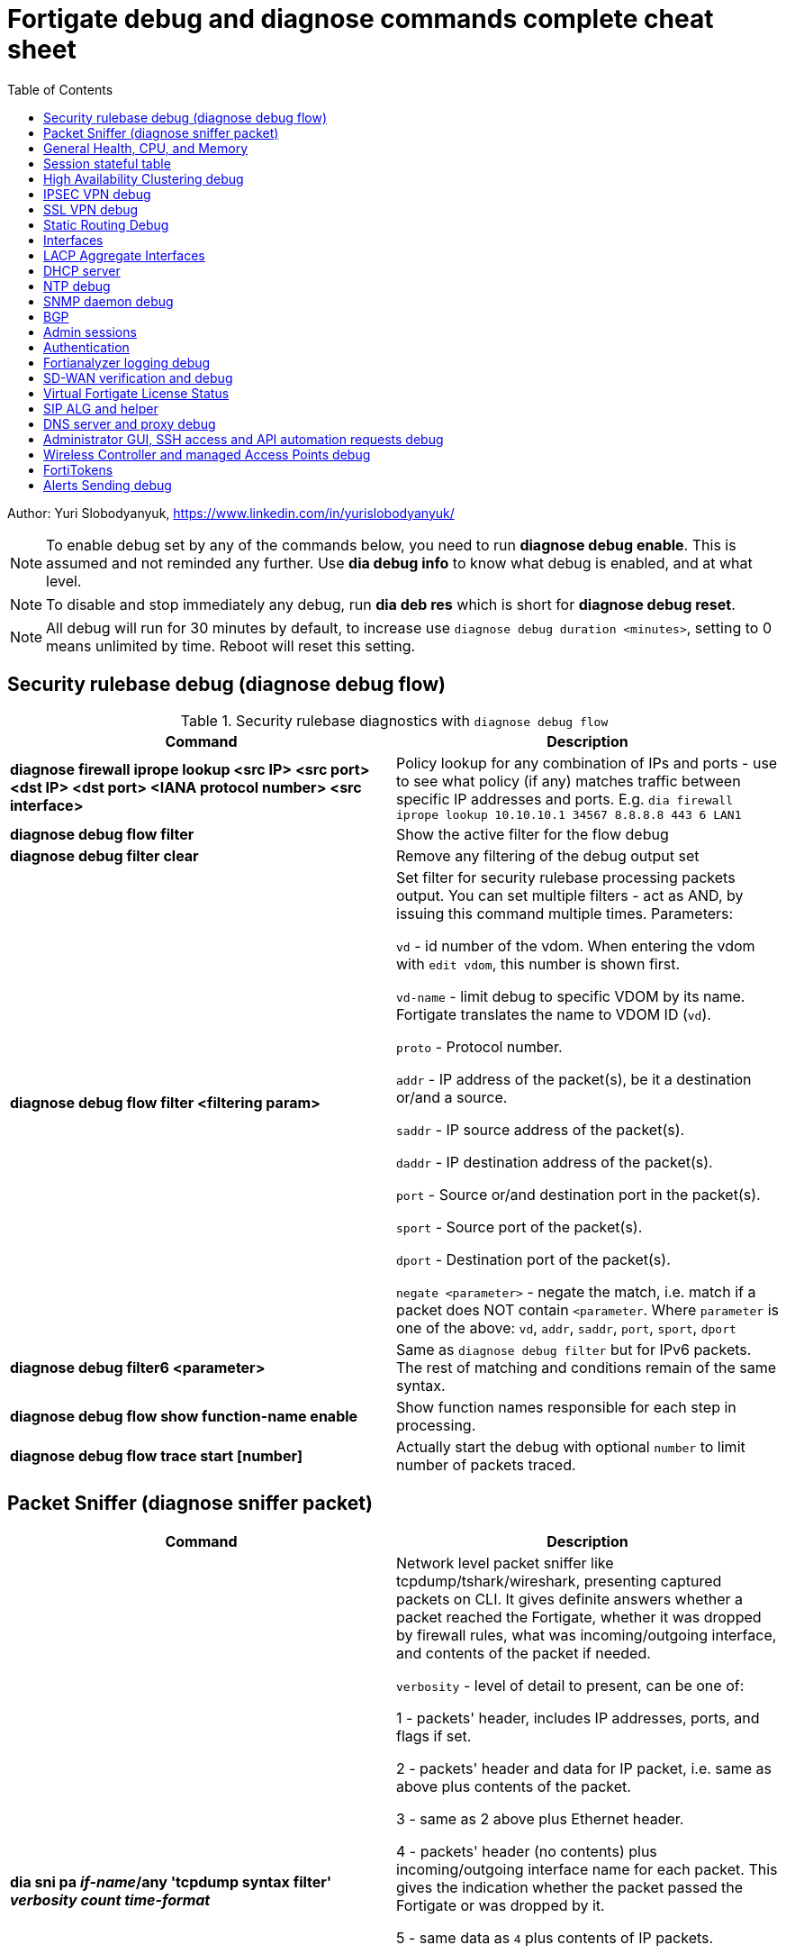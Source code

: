 = Fortigate debug and diagnose commands complete cheat sheet
:homepage: https://yurisk.info
:toc:

Author: Yuri Slobodyanyuk, https://www.linkedin.com/in/yurislobodyanyuk/


NOTE: To enable debug set by any of the commands below, you need to run
*diagnose debug enable*. This is assumed and not reminded any further. Use *dia
debug info* to know what debug is enabled, and at what level.

NOTE: To disable and stop immediately any debug, run *dia deb res* which is short for *diagnose debug reset*.

NOTE: All debug will run for 30 minutes by default, to increase use `diagnose debug duration <minutes>`, setting to 0 means unlimited by time. Reboot will reset this setting.







== Security rulebase debug (diagnose debug flow)
.Security rulebase diagnostics with `diagnose debug flow`
[cols=2, options="header"]
|===
|Command
|Description

|*diagnose firewall iprope lookup <src IP> <src port> <dst IP> <dst port>
<IANA protocol number> <src interface>*
|Policy lookup for any combination of IPs and ports - use to see what policy (if
any) matches traffic between specific IP addresses and ports. E.g. `dia firewall
iprope lookup 10.10.10.1 34567 8.8.8.8 443 6 LAN1`

|*diagnose debug flow filter*
|Show the active filter for the flow debug

|*diagnose debug filter clear*
|Remove any filtering of the debug output set

|*diagnose debug flow filter <filtering param>*
| Set filter for security rulebase processing packets output. You can set multiple filters - act as AND, by issuing this command multiple times. Parameters:

`vd` - id number of the vdom. When entering the vdom with `edit vdom`, this number is shown first.

`vd-name` - limit debug to specific VDOM by its name. Fortigate translates the name to VDOM ID (`vd`).

`proto` - Protocol number.

`addr` - IP address of the packet(s), be it a destination or/and a source.

`saddr` - IP source address of the packet(s).

`daddr` - IP destination address of the packet(s).

`port` - Source or/and destination port in the packet(s).

`sport` - Source port of the packet(s).

`dport` - Destination port of the packet(s).

`negate <parameter>` - negate the match, i.e. match if a packet does NOT contain  `<parameter`. Where `parameter` is one of the above: `vd`, `addr`, `saddr`, `port`, `sport`, `dport`

|*diagnose debug filter6 <parameter>*
| Same as `diagnose debug filter` but for IPv6 packets. The rest of matching and conditions remain of the same syntax.

|*diagnose debug flow show function-name enable*
|Show function names responsible for each step in processing.

|*diagnose debug flow trace start [number]*
|Actually start the debug with optional `number` to limit number of packets traced. 



|===


== Packet Sniffer (diagnose sniffer packet)

[cols=2, options="header"]
|===
|Command
|Description

|*dia sni pa _if-name_/any 'tcpdump syntax filter' _verbosity_ _count_
_time-format_*
a| Network level packet sniffer like tcpdump/tshark/wireshark, presenting captured
packets on CLI. It gives definite answers whether a packet reached the
Fortigate, whether it was dropped by firewall rules, what was incoming/outgoing
interface, and contents of the packet if needed.

`verbosity` - level of detail to present, can be one of:

1 - packets' header, includes IP addresses, ports, and flags if set.

2 - packets' header and data for IP packet, i.e. same as above plus contents of
the packet.

3 - same as 2 above plus Ethernet header.

4 - packets' header (no contents) plus incoming/outgoing interface name for each
packet. This gives the indication whether the packet passed the Fortigate or was
dropped by it.

5 - same data as `4` plus contents of IP packets.

6 - packets' header starting from Ethernet plus contents and incoming/outgoing
interface names.


`count` - number of packets to capture, integer. If not set, will be capturing
until the SSH/console timeout or until stopped with `CTRL + C`.

`time-format`:

* `a` - absolute UTC time
* `l` - local time
* _default_ - relative to the start of sniffing in seconds.milliseconds.


|===


== General Health, CPU, and Memory
.General Health, CPU, and Memory loads
[cols=2, options="header"]
|===
|Command
|Description

|*get sys stat*
|Get statistics about the Fortigate device: FortiOS used, license status, Operation mode, VDOMs configured, last update dates for AntiVirus, IPS, Application Control databases.

|*get sys performance stat*
|Show real-time operational statistics: CPU load per CPU, memory usage, average network/session, uptime.

|*diagnose sys top [_refresh_] [_num-of-processes_] [_iterations_]*
|Print list of running processes updated every _refresh_ seconds (default 5), for
_iterations_ times, sorted in descending order by the CPU load. This `top` command does not display all processes by
default, to show them all, set _num-of-processes_ to high number, for example
100. Press "m" to sort the processes by memory consumption. The displayed table
is in this order: `Process id`, `process state: (R)unning, (S)leep, (Z)ombie,
(D)isk Sleep, < Means higher priority`, `CPU used`, `Memory used`.

|*dia sys kill _signal-id_ _process-id_*
|Forcefully kill the process with the id of _process-id_, sending it the given _signal-id_ (Linux signals, e.g. 9, 11).

|*diagnose debug crashlog read*
| Display crash log. Records all daemons crashes and restarts. Some daemons are more critical than others.

|*diagnose debug crashlog clear*
| Clear the crash log.

|*dia sys top-mem [_num-processes_] [detail]*
|Show top (default 5) processes by memory usage, optionally set number of
processes to show with _num-processes_, and use `detail` to get verbose output
(a lot).

|*get hardware memory*
| Show memory statistics: free, cached, swap, shared 

|*dia hardware sysinfo conserve*
|Info whether the conserve mode on or off, total memory available, conserve mode
thresholds `red` and `green`

|*execute sensor list*
|List current readings of all sensors present on this model of the Fortigate. Larger models (1500 and up) show CPUs voltage, fan speeds, temperature, power supply voltage and more.

|*dia sys flash list*
|Show contents of the flash memory holding FortiOS firmware images. One of the images
will have `Active` set to `yes`, which means it is the used one.

|*diagnose hardware deviceinfo disk*
|Show all storage attached to the firewall, including disk type, volume, free
space.

|===


== Session stateful table

[cols=2, options="header"]
|===
|Command
|Description

|*get system session status*
|Show current number of sessions passing the Fortigate. Run inside the VDOM in multi-vdom environment to get number of connections/sessions for this specific VDOM. 

|*get sys session-info statistics*
| Get general statistics on sessions: current number of, global limits, number of clashes (different sessions trying to use the same ports), TCP sessions stats per state

|*get sys session-info ttl*
|Show the default TTL setting for the connections in the table, default being 3600 seconds.

|*diagnose sys session filter <filter parameter> <filter value>*
| Set filter to show/manipulate only specific connections in the stateful table. Run without any filter parameters this command displays the current filter applied if any. Parameters: 

`vd` - id number of the vdom. When entering the vdom with edit vdom, this number is shown first.

`sintf` - source interface.

`dintf` - destination interface.

`proto` - protocol, by IANA protocol number.

`proto-state` - protocol state.

`src` - source IP.

`dst` - destination IP.

`nsrc` - NATed source IP.

`sport` - source port.

`nport` - NATed source port.

`dport` - destination port.

`policy` - policy id.

`duration <from> <to>` - duration.

`expire <from> <to>` - expiration time.

`session-state1 <x>` - session state, where _x_ is in hex, state bits.
 
`negate <parameter>` - negate the match, i.e. match if a connection does NOT contain _parameter_. Where parameter is one of the mentioned above.


|*diagnose sys session clear* 
|Clear/delete connections from the session table. IMPORTANT: If no session filter is set (see above) before running this command, ALL connections passing the Fortigate will be deleted! Which means they will be disconnected. So use carefully.

|*diagnose sys session list*
|List connections limited to the filter set if any, or all session table if not.

|===


== High Availability Clustering debug
.HA Clustering related debug and verification
[cols=2, options="header"]
|===
|Command
|Description

|*get sys ha status*
|Show general status and statistics of the clustering - health status, cluster uptime, last cluster state change, reason for selecting the current master, configuration status of each member (`in-sync/out-of-sync`), usage stats (average CPU, memory, session number), status (`up/down`, `duplex/speed`, `packets received/dropped`) for the heartbeat interface(s), HA cluster index (used to enter the secondary member CLI with `exe ha manage`).

|*diagnose sys ha dump-by group*
| Print detailed info per cluster group, shows actual uptime of each member in `start_time`, as well monitored links failures, status.


|*diagnose sys ha checksum cluster*
|Shows configuration checksum for each cluster member separated in individual VDOMs and _global_. In properly synchronized cluster all member checksums should be identical, look at `all` value. 

|*diagnose sys ha checksum recalculate*
|Force cluster member to recalculate checksums, often will solve the out of sync problem. No adverse effects. Run on each cluster member. 

|*diagnose sys ha checksum show <__VDOM__/global>*
|Print detailed synchronization status for each configuration part. Use after seeing `out-of-sync` in *diagnose sys ha checksum cluster* to know which part of configuration causes members to be out-of-sync. Need to run on each cluster member and compare, long output - use `diff`/`vimdiff/Notepad++ Compare plugin` to spot the differences.

|*diagnose sys ha checksum show <__VDOM__/global> <settings part name>*
|Show exact setting inside the settings tree that causes out-of-sync. Use output from *diagnose sys ha checksum show* (see above) for _settings part name_. E.g. if `diagnose sys ha checksum show root` indicates that _firewall.vip_ is out-of-sync, running `diagnose sys ha checksum show root firewall.vip` will give checksums of each VIP in the root domain to compare with those of secondary member.


|*diagnose debug app hatalk -1*
|Enable heartbeat communications debug. It shows in real time if members are talking over sync interfaces. 
The output will look like `state/chg_time/now=2(work)/1610773657/1617606630`, where the desired `state` is _work_, _chg\_time_ is last cluster state/failover date in epoch, and _now_ is the last time communication occurred on heartbeat interface(s), also in epoch. 

|*diag debug application hasync -1* 
|Real time synchronization between members. As only things that changed get synchronized after 1st sync is established, may take time to produce output. See next.

|*execute ha synchronize stop*

*diag debug enable*

*diag debug application hasync -1*

*execute ha synchronize start*

|Stop, enable debug, then start again HA synchronization process, will produce lots of output.


|*exe ha manage ?*

*exe ha manage <id>*

|First show index of all Fortigate cluster members, then enter any secondary member CLI via its index.


|*diagnose sys ha reset-uptime*
a| Resets uptime of this member making it less than the other member(s)'s uptime
and so fails over to those member(s). This is a temporary way to force cluster
fail-over to another member from the current one. NOTE: check that the setting
below is present or immediately after the reset and failover, this member will become
active again if it has higher HA priority. 

----
config sys ha 
set ha override disable
----


|===

== IPSEC VPN debug

.IPSEC VPN Debug
[cols=2*,options="header"]
|===
|Command
|Description

| *diagnose vpn ike log-filter <parameter>* 
a| Filter VPN debug messages using various parameters:  

* `list`  Display the current filter.
* `clear` Delete  the current filter.
* `name` Phase1 name to filter by.
* `src-addr4`/`src-addr6`   IPv4/IPv6 source address range to filter by.
* `dst-addr4`/`dst-addr6`   IPv4/IPv6 destination address range to filter by.
* `src-port` Source port range
* `dst-port`  Destination port range
* `vd`  Index of virtual domain. -1 matches all.
* `interface` Interface that IKE connection is negotiated over.
* `negate` Negate the specified filter parameter.


|*diagnose debug application ike -1*
| Enable IPSec VPN debug, shows phase 1 and phase 2 negotiations (for IKEv1) and everything for IKEv2. 
"-1" sets the verbosity level to maximum, any other number will show less output.

|*diagnose vpn ike gateway flush name <vpn_name>*
|Flush (delete) all SAs of the given VPN peer only. Identify the peer by its Phase 1 name.

|*diagnose vpn tunnel list [name <Phase1 name>]*
| Show operational parameters for all or just specific tunnels: Type (dynamic dial up  or static), packets/bytes passed, NAT traversal state, Quick Mode selectors/Proxy Ids, mtu, algorithms used, whether NPU-offloaded or not, lifetime, DPD state. 

|*diagnose vpn ike gateway list*
| Show each tunnel details, including user for XAuth dial-up connection.

|*get vpn ipsec tunnel details* 
| Detailed info about the tunnels: Rx/Tx packets/bytes, IP addresses of the peers, algorithms used, detailed selectors info, lifetime, whether NAT Traversal is enabled or not.

|*get vpn ipsec stats tunnel*
| Short general statistics about tunnels: number, kind, number of selectors, state

|*get vpn ipsec tunnel summary* 
| Short statistics per each tunnel: number of selectors up/down, number of packets Rx/Tx.


|*get vpn ipsec stats crypto*
| Crypto stats per component (ASIC/software) of the Fortigate: encryption algorithm, hashing algorithm. Useful to see if unwanted situation of software encryption/decryption occurs. 





|===


== SSL VPN debug
.SSL VPN client to site/Remote Access debug
[cols=2, options="header"]
|===
|Command
|Description

|*get vpn ssl monitor*
|List logged in SSL VPN users with allocated IP address, username, connection duration.

|*diagnose vpn ssl debug-filter _criteria_*
|Limit debug output according to the _criteria_ below: 

`src-addr4\|src-addr6` _source-ip-of-client_ Source IP of the connecting client

`vd` _VDOM name_ Limit debug to a specific VDOM, specify VDOM by its string
name, not numerical index.

`negate` Negate the filter.

`clear` Clear the filter.

`list` List active filter.

|*diagnose debug app sslvpn -1*
|Debug SSL VPN connection. Shows only SSL protocol negotiation and set up. That is - ciphers used, algorithms and such, does NOT show user names, groups, or any client related info.


|===

== Static Routing Debug

.Static and Policy Based Routing debug & diagnostics
[cols=2,options="header"]
|===
|Command
|Description

|*get router info kernel*

*get router info6 kernel*

a|View the kernel routing table (FIB). This is the list of resolved routes actually being used by the FortiOS kernel.

`tab` Table number, either 254 for unicast or 255 for multicast.

`vf` Virtual domain index, if no VDOMs are enabled will be 0.

`type` 0 - unspecific, 1 - unicast, 2 - local , 3 - broadcast, 4 - anycast , 5 - multicast, 6 - blackhole, 7 - unreachable , 8 - prohibited. 

`proto` Type of installation, i.e. where did it come from: 0 - unspecific, 2 - kernel, 11 zebOS module, 14 - FortiOS, 15 - HA, 16 - authentication based, 17 - HA1

`prio` priority of the route, lower is better.

`pref` preferred next hop for this route.

`Gwy` the address of the gateway this route will use

`dev` outgoing interface index. If VDOMs enabled, VDOM will be included as well, if alias is set it will be shown.

|*get router info routing-table all*

*get router info6 routing*

|Show RIB - active routing table with installed and actively used routes. It will not show routes with worse priority, multiple routes to the same destination if unused.

|*get router info routing database*

*get rotuer info6 routing database*
|Show ALL routes, the Fortigate knows of - including not currently used.

|*get router info routing-table details <route>*
| Show verbose info about specific route, e.g. `get router info routing-table details 0.0.0.0/0`

|*diagnose ip rtcache list*
| Show the routes cache table.

|*get firewall proute*

*get firewall proute6*
| Get all configured Policy Based Routes on the Fortigate.


| *exe traceroute-options [source _ip_ / device _ifname_ / view-settings / use-sdwan yes]*

*exe traceroute _host_*
| Run traceroute, setting various options if needed.

|*exe tracert6 [-s _source-ip_] _host_*
| Run IPv6 trace route. 

|*exe ping-options* [data-size _bytes_ / df-bit / interface _if-name_ / interval
_seconds_ / repeat-count _integer_ / reset / view-settings / timeout _seconds_ /
source _ip_ / ttl _integer_ / use-sdwan yes]
| Set various options before running pings.

|*exe ping _host_*
|Run the IPv4  ping. 

|*exe ping6-options* _see available options above for ipv4_
|Set various ping6 options before running it.

|*exe ping6 _host_*
|Run the IPv6 ping.


|===

== Interfaces

.Interafces of all kinds diagnostics
[cols=2,options="header"]
|===
|Command
|Description

|*get hardware nic <inerface name>*
|Hardware info of the interface: MAC address, state (up/down), duplex (full, half), Rx/Tx packets, drops.

|*diagnose hardware deviceinfo nic <nic name>*
|Same as above.

|*get sys interface transceiver*
|List all SFP/SFP+ transceivers installed with info on: vendor name, serial
number, temperature, voltage consumed, and, most important - Transmit (TX) and
Receive (RX) signal power in dBm. 

|*get hardware npu np6 port-list*
|Show on which interfaces the NPU offloading is enabled.

|*diagnose npu np6lite port-list*
| Same as above but for NP6-lite.

|*fnsysctl ifconfig <interface name>*
|Gives the same info as Linux `ifconfig`. The only way to see the actual MTU of the interface.

|*fnsysctl cat /proc/net/dev*
|Similar to `netstat` shows errors on the interfaces, drops, packets sent/received. 

|*diagnose ip address list*
|Show IP addresses configured on all the Fortigate interfaces.

|*diagnose sys gre list*
| Show configured GRE tunnles and their state.


|*diag debug application pppoed -1*

*dia debug application pppoe -1*

*dia debug applicaiton ppp -1*

|Enable all ADSL/PPPoE-related debug.


|*execute interface pppoe-reconnect*
|Force ADSL re-connection.

|*diagnose sys waninfo*
|Show WAN interface info: public IP address of the WAN interface, guessed geo
location of this IP, and whetehr this IP address is in FortiGuard black list.

|===


== LACP Aggregate Interfaces

[cols=2, options="heade"]
|===
|Command
|Description

|*diagnose netlink aggregate list*
|List all aggregate interfaces in the current VDOM, shows names, state
(up/down), LACP mode and algorithm used 

|*diagnose netlink aggregate name <aggregate interface name>*
|Shows details of the given aggregate interface under the entry `actor state`
(preferred state is *ASAIEE*): LACP Mode (Active/Passive),
LACP Speed mode (Slow [default]/Fast), Synced or Out of Sync, minimal physical
interfaces to be up for the whole aggregate to be up, Aggregator ID (has to be
identical on both sides), own and peer's MAC addresses, link failure count.

|*diagnose sniffer packet any "ether proto 0x8809" 6 0 a*
|Sniffer to see all LACP traffic on this Fortigate: `0x8809` LACP Ethernet
protocol designation, `6` - maximum verbosity, `0` - do not limit number of captured packets, `a` - show
time in UTC format, rather than delta from the 1st packet seen. LACP packets
should arrive from the peer's MAC address on the aggregate logical interface
name, and should leave from the physical interface(s) destined to the peer's MAC
address. This capture will also show LACP actor state in arriving/leaving
packets - for working LACP aggregate it should be `ASAIEE` in both directions.

|*diagnose netlink port <aggregate int name> src-ip <IP> dst-ip <IP>*
|Show what physical port a packet given by the filter will exit. Available
filter keywords:

`src-ip` - Source IP address.

`dst-ip` - Destination IP address.

`src-mac` - Source MAC address.

`dst-mac` - Destination MAC.

`proto` - Protocol number.

`src-port/dst-port` - Source/Destination port.

`vlan-id` - VLAN number.


|===

== DHCP server

.DHCP server
[cols=2, options="header"]
|===
|Command
|Description


|*show system dhcp server*
|Show DHCP server configuration, including DHCP address pools.

|*execute dhcp lease-list [_interface name_]*
|Show real-time list of allocated by Fortigate addresses via DHCP. It will show IP address of each client, its MAC
 address, device type/name (Android, iOS, Windows, etc.), the lease time and expiration.

|*execute dhcp lease-clear all/_start-end-IP-address-range_*
|Clear DHCP allocations on the Fortigate. This will NOT cause clients that already have IP addresses to release them, but will
just clear Fortigate DHCP database and will start over allocating again. You can either clear _all_ IP addresses in the database, or only specific IPs.


|*diagnose debug application dhcps -1*
|enable real-time debug of DHCP server activity. This will show DHCP messages sent/received, DHCP options sent in each reply, details of requesting hosts. 

|===

== NTP debug

.NTP daemon diagnostics and debug
[cols=2,options="header"]
|===
|Command
|Description

|*diag sys ntp status*
|Current status of NTP time synchronization. Shows all NTP peers and their detailed info: reachability, stratum, clock offset, delay, NTP version.

|*execute date*
| Show current date as seen by Fortigate.

|*exec time*
| Show current time as seen by Fortigate.


|===


== SNMP daemon debug

.SNMP daemon debug
[cols=2, options="header"]
|===
|Command
|Description

|*diagnose  debug application snmpd -1*
|ENable SNMP daemon messages debug.

|*show system snmp community*
|Show SNMP community and allowed hosts configuration


|===


== BGP

.BGP debug
[cols=2*,options="header"]
|===
|Command
|Description


|*diagnose ip router bgp level info*

 *diagnose ip router bgp all enable*

| Set BGP debug level to INFO (the default is ERROR which gives very little info) and enable the BGP debug.

|*exec router clear bgp all*
| Disconnect all BGP peering sessions and clear BGP routes in BGP table and RIB. Use with care, involves downtime.


|*get router info bgp summary*
| State of BGP peering sessions with peers, one per line.

|*get router info bgp network <prefix>*
| Detailed info about <prefix> from the BGP process table. Output includes all learned via BGP routes, even those not currently installed in RIB. E.g. `get router info bgp network 0.0.0.0/0`. The <prefix> is optional, if absent shows the whole BGP table.

|*get router info routing-table bgp*
| Show BGP routes actually installed in the RIB. 

|*get router info bgp neighbors*
| Detailed info on BGP peers: BGP version, state, supported capabilities, how many hops away, reason for the last reset.

|*get router info bgp neighbors <IP of the neighbor> advertised-routes*
| Show all routes advertised by us to the specific neighbor. 

|*get router info bgp neighbors <IP of the neighbor> routes*
| Show all routes learned from this BGP peer. It shows routes AFTER filtering on local peer, if any.

|*get router info bgp neighbors <IP of the neighbor> received-routes*
| Show all received routes from the neighbor BEFORE any local filtering is being applied. It only works if `set soft-reconfiguration enable` is set for this peer under `router bgp` configuration.

|*diagnose sys tcpsock \| grep 179*
| List all incoming/outgoing TCP port 179 sessions for BGP.






|===


== Admin sessions
.Admin sessions management
[cols=2,options="header"]
|===
|Command
|Description

|*get sys info admin status*
|List logged in administrators showing `INDEX` value for each session

|*execute disconnect-admin-session <INDEX>*
|Disconnect logged in administrator by the session INDEX.


|===


 
== Authentication
.Authentication in all kinds LDAP, Radius, FSSO
[cols=2, options="header"]
|===
|Command
|Description


|*diagnose firewall auth list*
|List all authenticated and known by firewall usernames. It does not matter what
the source is - LDAP/SSO/etc. Also shows client's IP, idle time, duration.

|*diagnose debug app fnbamd -1*
|Enable debug for authentication daemon, valid for ANY remote authentication - RADIUS, LDAP, TACACS+.


|*diagnose test authserver ldap <LDAP server name in FG> <username> <password>*
| Test user authenticaiton on Fortigate CLI against Active Directory via LDAP. E.g. test user `Tara Addison` against LDAP server configured in Fortigate as `LDAP-full-tree` having password `secret`: `diagnose test authserver ldap LDAP-full-tree "Tara Addison" secret`.


|*diagnose debug authd fsso list*
|List logged in users the Fortigate learned via FSSO

|*diagnose debug authd fsso server-status*
| Show status of connections with FSSO servers. Note: it shows both, local and remote FSSO Agent(s). The local Agent is only relevant when using Direct DC Polling, without installing FSSO Agent on AD DC, so it is ok for it to be `waiting for retry ... 127.0.0.1` if you don't use it. The working state should be `connected`. 



|===



== Fortianalyzer logging  debug
.Verify and debug sending logs from Fortigate to Fortianalyzer
[cols=2, options="header"]
|===
|Command
|Description

|*get log fortianalyzer setting*
|Show active Fortianalyzer-related settings on Fortigate.

|*config log fortianalyzer*
|Complete Fortianalyzer configuration on CLI, as GUI configuring is usually not enough for it to work.

|*get log fortianalyzer filter*
|Verify if any log sending filtering is being done, look for values of `filter` and `filter-type`. If there are any filters, it means not all logs are sent to FAZ.

|*exec log fortianalyzer test-connectivity*
|Verify that Fortigate communicates with Fortianalyzer. Look at the statistics in `Log: Tx & Rx` line - it should report increasing numbers, and make sure the status is `Registration: registered`.

|*exec telnet <IP of Fortianalyzer> 514*
|Test connectivity to port 514 on the Fortianalyzer. If pings are allowed between them, you can also try pinging.

|*diagnose sniffer packet any 'port 514' 4*
|Run sniffer on Fortigate to see if devices exchange packets on port 514. Click in GUI on `Test Connectivity` to initiate connection.

|===





== SD-WAN verification and debug
.SD-WAN verification and debug
[cols=2, options="header"]
|===
|Command
|Description

|*diagnose sys sdwan health-check* (6.4 and newer)

*diagnose sys virtual-link  health-check* (5.6 up to 6.4)     

| Show state of all the health checks/probes. Successful  probes are marked `alive`, failed probes are marked `dead`. Also displays `packet-loss, latency, jitter` for each probe. 

|*diagnose sys sdwan member*

*diagnose sys virtual-wan-link member* (5.6 up to 6.4)  

|Show list of SD-WAN zone/interface members. Also gives each interface gateway IP (if was set, 0.0.0.0 if not), `priority`, and `weight` both by default equal `0`, used with some SLA Types. 

|*diagnose sys sdwan service*

*diagnose sys virtual-wan-link service* (5.6 up to 6.4)  

|List configured SD-WAN rules (aka `services`), except the Implied one which is always present and cannot be disabled, but is editable for the default load balancing method used. Shows member interfaces and their status `alive` or `dead` for this rule. 



|*diag sys sdwan  intf-sla-log <interface name>*

*diag sys virtual-wan-link intf-sla-log <interface name>* (5.6 up to 6.4)  

|Print log of <interface name> usage for the last 10 minutes. The statistics shown in bps: `inbandwidth`, `outbandwidth`, `bibandwidth`, `tx bytes`, `rx bytes`. 


|*diag netlink interface clear <interface name>*

|Clear traffic statistics on the interface, this resets statistics of the SD-WAN traffic passing over this interface. Needed, if, for example, you changed SD-WAN rules, but not sure if it's already active. E.g. `diag netlink interface clear port1`. 


|*diagnose firewall proute list*
|List ALL Policy Based Routes (PBR). SD-WAN in Fortigate, after all, is implemented as a variation of PBR. This command lists manual (classic) PBR rules, along with SD-WAN created via SD-WAN rules. *Important*: Manually created PBR rules (via `Network -> Policy Routes` or on CLI `config route policy` always have preference over the SD-WAN rules, and this command will show them higher up.





|===


== Virtual Fortigate License Status
.Verify status of VM Fortigate License
[cols=2, options='header"]
|===
|Command
|Description

|*get sys status \| grep -i lic*
|Get status of the license (for VM only). The corect status is `Valid`.

|*diagnose debug vm-print-license*
| Show detailed info on VM Fortigate license status: allowed CPUs and memory, date of license activation, license expiration date (if set), serial number.

|*diagnose hardware sysinfo vm full*
|Show license data as seen by FortiGuard: status (should be `valid=1`), last time it was checked (`recv`), answer code, should be `code: 200`, `code: 401` is for duplicate license found, `code: 502` is for VM cannot connect to FortiGuard, and `code: 400` is for invalid license. 


|===



== SIP ALG and helper
.SIP proxy or helper debug
[cols=2, options="header"]
|===
|Command
|Description

|*config sys settings*

*get \| grep alg*

|Show the current SIP inspection mode. If the output is `default-voip-alg-mode: proxy-based` then the full Layer 7 
proxy SIP inspection is on (_ALG_ inspection). If the output is `default-voip-alg-mode: kernel-helper-based` then the Layer 4 _helper_ inspection is on. In both modes Fortigate does IP address translation inside SIP packets (if needed), and opens dynamically high ports for incoming media/voice streams ports. In _ALG_ mode, the Fortigate additionally does RFC compliance verification and more. So, the _ALG_ mode is more prone to cause issues but also provides more security.

|*show system session-helper \| grep sip -f*
|If using SIP _helper_ and not _ALG_, make sure there is an entry for SIP in the helpers list, usually on port 5060, but may be custom as well. 


|*diagnose debug application sip -1*
|Display SIP debug in real-time (lots of output). It shows IP replacement inside SIP packets if NAT involved, all SIP communication requests (`REGISTER`,`INVITE` etc.), and reply codes.


|===


== DNS server and proxy debug
[cols=2, options="header"]
|===
|Command
|Description

|*get system dns*
|Show configured DNS servers, DNS cache limit and TTL, source IP used, timeout and retry, whther NDS over TLS is enabled.

|*diagnose test app dnsproxy 2*
|Show the following statatistics: number of DNS process workers (if multiple), DNS latency against each server used, Secure DNS IP and latency - DNS server used for DNS filtering and Botnet detections, DNS cache usage, UDP vs TCP requests statistics, name of DNS Filter applied if any.

|*diagnose test app dnsproxy 1*
|Clear DNS responses cache

|*diagnose test app dnsproxy 3*
|Display detailed statistics for each DNS/SDNS server used and those that could be used.

|*diagnose test app dnsproxy 7*
|Show the responses cached entries.

|*diagnose test app dnsproxy 6\|4\|5*
| Work with FQDN resolved objects:

`6` - Display currently resolved FQDN addresses

`4,5` - Reload/Requery all FQDN addresses 

|*diagnose test app dnsproxy 8*
|Show DNS database of domain(s) configured on the Fortigate itself.

|*diagnose test app dnsproxy 9*
|Reload DNS database of domain(s) configured on the Fortigate itself.

|*diagnose test app dnsproxy 10*
|Show active SDNS, i.e. DNS Filter Policy used. Shows Categories as numbers, so not easily readable.

|*diagnose test app dnsproxy 12*
|Reload configuration of DNS Filter, in case the changes made do not take effect immediately.

|*diagnose test app dnsproxy 15*
|Show cached responses and their rating of the DNS Filter for each URL/domain scanned.

|*diagnose test app dnsproxy 16*
|Clear the DNS Filter responses and ratings cache.

|*diagnose test app dnsproxy 99*
|Restart the dns proxy service.




|===


== Administrator GUI, SSH access and API automation requests debug

[cols=2, options="header"]
|===
|Command
|Descritption

| *diagnose debug application httpsd -1*

|Enable diagnostics for administrator and remote REST API access via `api-user`. When debugging API automation, refrain from working in admin GUI as it will produce a lot of unrelated output.    

|*diagnose debug application sshd -1*
|Debug SSH administrator session.

|*dia debug cli 8*
|Nice trick: this will print CLI commands the Fortigate runs when you do
something in the GUI. This way we can find CLI commands without long search in 
Google or documentation.

|===


== Wireless Controller and managed Access Points debug

[cols=2, options="header"]
|===
|Command
|Description

|*diagnose wireless-controller wlac -c ap-status*
|Show list of all Access Points (APs) this Fortigate is aware of with their BSSID (MAC), SSID, and Status (`accepted`, `rogue`, `suppressed`)

|*diagnose wireless-controller wlac -c vap*
|Show list of APs with their BSSIDs, broadcasted SSIDs, IDs, and unlike `wlac -c ap-status` above, also shows management IP and port which can be later used for real-time debug.

|*show wireless-controller wtp-profile*
|Show available Wireless Termination Points (i.e. APs) profiles with their settings. Profiles are applied to individual APs, i.e. a single profile can be applied to multiple APs.

|*show wireless-controller wtp*
|Show APs known to this Fortigate individually. We can enter any given AP configuration and change settings for this AP only, i.e. `set admin disable`.



|===

== FortiTokens

[cols=2, options="header"]
|===
|Command
|Description

|*diagnose fortitoken info*
|Show all existing on the Fortigate Fortitokens, including their status:

`new` - new token, available to be assigned to a user.

`active` - normal state, assigned to a user, hardware Fortitoken.

`provisioning` - Fortitoken Mobile (FTM), assigned to a user, waits for end
 user to activate it on his/her mobile phone.

`provisioned` - FTM, assigned to a user and activated by him/her as well.

`provision timeout` - user hasn't activated the assigned token in the given
 time window (3 days default), the token needs to be re-provisioned to a user again.
`locked` - token was locked either manually by administrator, or because
Fortigate was not able to reach Fortiguard servers. 


|*exec ping fds1.fortinet.com*

*exec ping directregistration.fortinet.com*

*exec ping globalftm.fortinet.net*

|Verify that Fortigate can resolve and ping  the FortiGuard servers
responsible for FortiToken activation/license validation.

|*show user fortitoken*
|Display all Fortitokens info on license number, activation expiration (in epoch
format). 

|===

== Alerts Sending debug

[cols=2, options="header"]
|===
|Command
|Description

|*dia debug app alertmail -1*
|Enable sessions debug for sending alerts by mail. This will show the configured
settings, like from/to email address, as well as SMTP session log of connecting
to the remote mail server and received/sent SMTP session codes.


|===
